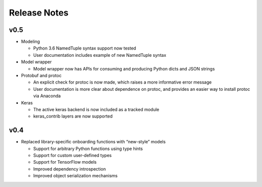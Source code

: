 .. ===============LICENSE_START=======================================================
.. Acumos CC-BY-4.0
.. ===================================================================================
.. Copyright (C) 2017-2018 AT&T Intellectual Property & Tech Mahindra. All rights reserved.
.. ===================================================================================
.. This Acumos documentation file is distributed by AT&T and Tech Mahindra
.. under the Creative Commons Attribution 4.0 International License (the "License");
.. you may not use this file except in compliance with the License.
.. You may obtain a copy of the License at
..
..      http://creativecommons.org/licenses/by/4.0
..
.. This file is distributed on an "AS IS" BASIS,
.. WITHOUT WARRANTIES OR CONDITIONS OF ANY KIND, either express or implied.
.. See the License for the specific language governing permissions and
.. limitations under the License.
.. ===============LICENSE_END=========================================================

=============
Release Notes
=============

v0.5
====

-  Modeling

   -  Python 3.6 NamedTuple syntax support now tested
   -  User documentation includes example of new NamedTuple syntax

-  Model wrapper

   -  Model wrapper now has APIs for consuming and producing Python
      dicts and JSON strings

-  Protobuf and protoc

   -  An explicit check for protoc is now made, which raises a more
      informative error message
   -  User documentation is more clear about dependence on protoc, and
      provides an easier way to install protoc via Anaconda

-  Keras

   -  The active keras backend is now included as a tracked module
   -  keras_contrib layers are now supported

v0.4
====

-  Replaced library-specific onboarding functions with “new-style”
   models

   -  Support for arbitrary Python functions using type hints
   -  Support for custom user-defined types
   -  Support for TensorFlow models
   -  Improved dependency introspection
   -  Improved object serialization mechanisms
